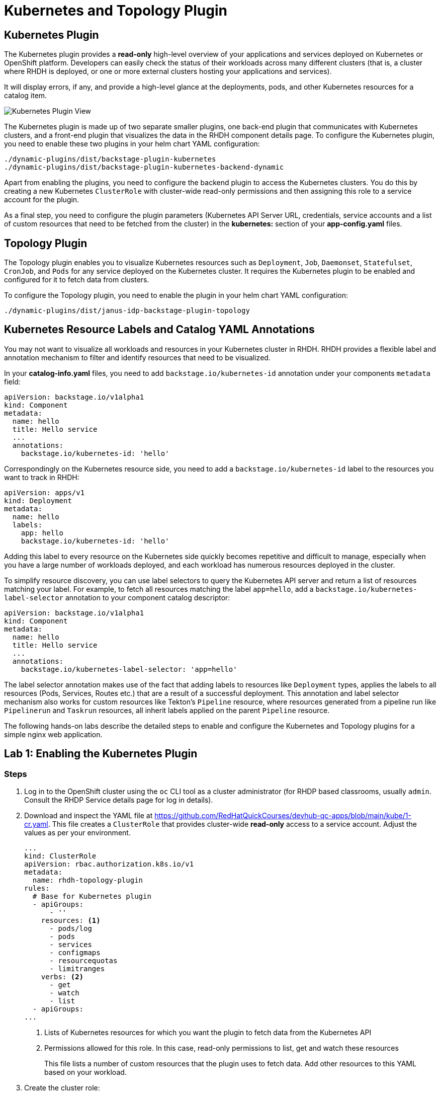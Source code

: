 = Kubernetes and Topology Plugin

== Kubernetes Plugin

The Kubernetes plugin provides a *read-only* high-level overview of your applications and services deployed on Kubernetes or OpenShift platform. Developers can easily check the status of their workloads across many different clusters (that is, a cluster where RHDH is deployed, or one or more external clusters hosting your applications and services).

It will display errors, if any, and provide a high-level glance at the deployments, pods, and other Kubernetes resources for a catalog item.

image::kube-plugin.png[Kubernetes Plugin View]

The Kubernetes plugin is made up of two separate smaller plugins, one back-end plugin that communicates with Kubernetes clusters, and a front-end plugin that visualizes the data in the RHDH component details page. To configure the Kubernetes plugin, you need to enable these two plugins in your helm chart YAML configuration:

  ./dynamic-plugins/dist/backstage-plugin-kubernetes
  ./dynamic-plugins/dist/backstage-plugin-kubernetes-backend-dynamic

Apart from enabling the plugins, you need to configure the backend plugin to access the Kubernetes clusters. You do this by creating a new Kubernetes `ClusterRole` with cluster-wide read-only permissions and then assigning this role to a service account for the plugin.

As a final step, you need to configure the plugin parameters (Kubernetes API Server URL, credentials, service accounts and a list of custom resources that need to be fetched from the cluster) in the *kubernetes:* section of your *app-config.yaml* files.

== Topology Plugin

The Topology plugin enables you to visualize Kubernetes resources such as `Deployment`, `Job`, `Daemonset`, `Statefulset`, `CronJob`, and `Pods` for any service deployed on the Kubernetes cluster. It requires the Kubernetes plugin to be enabled and configured for it to fetch data from clusters.

To configure the Topology plugin, you need to enable the plugin in your helm chart YAML configuration:

  ./dynamic-plugins/dist/janus-idp-backstage-plugin-topology

== Kubernetes Resource Labels and Catalog YAML Annotations

You may not want to visualize all workloads and resources in your Kubernetes cluster in RHDH. RHDH provides a flexible label and annotation mechanism to filter and identify resources that need to be visualized.

In your *catalog-info.yaml* files, you need to add `backstage.io/kubernetes-id` annotation under your components `metadata` field:

```yaml
apiVersion: backstage.io/v1alpha1
kind: Component
metadata:
  name: hello
  title: Hello service
  ...
  annotations:
    backstage.io/kubernetes-id: 'hello'
```

Correspondingly on the Kubernetes resource side, you need to add a `backstage.io/kubernetes-id` label to the resources you want to track in RHDH:

```yaml
apiVersion: apps/v1
kind: Deployment
metadata:
  name: hello
  labels:
    app: hello
    backstage.io/kubernetes-id: 'hello'
```

Adding this label to every resource on the Kubernetes side quickly becomes repetitive and difficult to manage, especially when you have a large number of workloads deployed, and each workload has numerous resources deployed in the cluster.

To simplify resource discovery, you can use label selectors to query the Kubernetes API server and return a list of resources matching your label. For example, to fetch all resources matching the label `app=hello`, add a `backstage.io/kubernetes-label-selector` annotation to your component catalog descriptor:

```yaml
apiVersion: backstage.io/v1alpha1
kind: Component
metadata:
  name: hello
  title: Hello service
  ...
  annotations:
    backstage.io/kubernetes-label-selector: 'app=hello'
```

The label selector annotation makes use of the fact that adding labels to resources like `Deployment` types, applies the labels to all resources (Pods, Services, Routes etc.) that are a result of a successful deployment. This annotation and label selector mechanism also works for custom resources like Tekton's `Pipeline` resource, where resources generated from a pipeline run like `Pipelinerun` and `Taskrun` resources, all inherit labels applied on the parent `Pipeline` resource.

The following hands-on labs describe the detailed steps to enable and configure the Kubernetes and Topology plugins for a simple nginx web application.

== Lab 1: Enabling the Kubernetes Plugin

=== Steps

. Log in to the OpenShift cluster using the `oc` CLI tool as a cluster administrator (for RHDP based classrooms, usually `admin`. Consult the RHDP Service details page for log in details).

. Download and inspect the YAML file at https://github.com/RedHatQuickCourses/devhub-qc-apps/blob/main/kube/1-cr.yaml. This file creates a `ClusterRole` that provides cluster-wide  *read-only* access to a service account. Adjust the values as per your environment.
+
```yaml
...
kind: ClusterRole
apiVersion: rbac.authorization.k8s.io/v1
metadata:
  name: rhdh-topology-plugin
rules:
  # Base for Kubernetes plugin
  - apiGroups:
      - ''
    resources: <1>
      - pods/log
      - pods
      - services
      - configmaps
      - resourcequotas
      - limitranges
    verbs: <2>
      - get
      - watch
      - list
  - apiGroups:
...
```
+
<1> Lists of Kubernetes resources for which you want the plugin to fetch data from the Kubernetes API
<2> Permissions allowed for this role. In this case, read-only permissions to list, get and watch these resources
+
This file lists a number of custom resources that the plugin uses to fetch data. Add other resources to this YAML based on your workload.

. Create the cluster role:

  $ oc apply -f 1-cr.yaml

. Download and inspect the `ClusterRoleBinding` resource YAML file at https://github.com/RedHatQuickCourses/devhub-qc-apps/blob/main/kube/2-crb.yaml. This file binds the previously created `ClusterRole` with the `default` service account in the `devhub` namespace. Adjust the values for your environment, and run it using the `oc` CLI:

  $ oc apply -f 2-crb.yaml

. You need a service account token for the `default` service account to authenticate against the Kubernetes API server. Download and inspect the YAML file at https://github.com/RedHatQuickCourses/devhub-qc-apps/blob/main/kube/3-sa-token.yaml. Change it for your environment and apply it:

  $ oc apply -f 3-sa-token.yaml

. You may have to wait for a minute while a secret token is generated. To get the token value, run:

  $ kubectl -n devhub \
    get secret rhdh-sa-token \
    -o go-template='{{.data.token | base64decode}}'
+
Copy the generated token to the clipboard for use in the next steps.

. Edit the `rhdh-secrets` Secret resource in the `devhub` namespace (You should have created this secret in previous labs) and add a new key named `K8S_SA_TOKEN` and set it's value to the token you generated in the previous step. You will refer to this secret as an environment variable in the `app-config.yaml` file.

. Edit the `app-config-rhdh` ConfigMap in the `devhub` namespace. Add the following section to configure the Kubernetes plugin (Add the `kubernetes:` key at the same level as the `app:` key):
+
```yaml
    techdocs:
...
    kubernetes:
      serviceLocatorMethod:
        type: 'multiTenant'
      clusterLocatorMethods:
        - type: 'config'
          clusters:
            - url: https://api.cluster-6tkk4.dynamic.redhatworkshops.io:6443 <1>
              name: ocp-cluster-6tkk4 <2>
              authProvider: 'serviceAccount' <3>
              skipTLSVerify: true # should be set to 'true' for self-signed certs
              serviceAccountToken: ${K8S_SA_TOKEN} <4>
              customResources: <5>
                - group: 'route.openshift.io'
                  apiVersion: 'v1'
                  plural: 'routes'
                - group: 'tekton.dev'
                  apiVersion: 'v1'
                  plural: 'pipelineruns'
                - group: 'tekton.dev'
                  apiVersion: 'v1'
                  plural: 'taskruns'
```
+
<1> Kubernetes Cluster API Server endpoint (Get this from your RHDP Service Details page)
<2> A unique name for this Kubernetes cluster. You can add multiple Kubernetes clusters under the `clusters:` key, each with its own unique name and configuration.
<3> Use service accounts for authentication
<4> Token for the service account that connects to the Kubernetes API server
<5> Kubernetes custom resources that should be visible in RHDH. The base Kubernetes plugin only understands the vanilla Kubernetes API resources. Routes, pipelines and tasks are additions on top of the base Kubernetes API added by layered products like OpenShift Pipelines and the OpenShift platform router.

. Upgrade the RHDH helm chart in YAML mode and enable the Kubernetes backend and frontend plugins:
+
```yaml
  - disabled: false
    package: ./dynamic-plugins/dist/backstage-plugin-kubernetes
  - disabled: false
    package: ./dynamic-plugins/dist/backstage-plugin-kubernetes-backend-dynamic
```

. Click `Upgrade` to re-deploy the chart and for the new configuration to take effect. Wait until the RHDH container is fully up and running.

. You are now ready to deploy a simple nginx based web application. Inspect the deployment YAML resource at https://github.com/RedHatQuickCourses/devhub-qc-apps/blob/main/kube/5-nginx-deploy.yml. Adjust the values for your environment.
+
```yaml
apiVersion: apps/v1
kind: Deployment
metadata:
  name: nginx-ex
  labels: <1>
    app: nginx
    app.openshift.io/runtime: nginx
    backstage.io/kubernetes-id: nginx-ex <2>
...
---
apiVersion: v1
kind: Service
...
---
apiVersion: route.openshift.io/v1
kind: Route
...
```
+
<1> Labels to be applied on this Deployment resource
<2> Label that identifies this component uniquely for the RHDH catalog

. Deploy the application in the `myapps` namespace (Create this namespace/project if it does not exist)

  $ oc apply -f 5-nginx-deploy.yml

. Finally, inspect the catalog YAML descriptor file for this component at https://github.com/RedHatQuickCourses/devhub-qc-apps/blob/main/kube/6-catalog-info.yml. Adjust the values for your environment.
+
```yaml
apiVersion: backstage.io/v1alpha1
kind: Component
metadata:
  name: nginx-ex
  title: Nginx example service
...
  annotations: <1>
    backstage.io/kubernetes-id: 'nginx-ex'
    backstage.io/kubernetes-namespace: myapps
    backstage.io/kubernetes-label-selector: 'app=nginx' <2>
spec:
...
```
+
<1> Annotation for this component
<2> Label selector for this component using Kubernetes labels. The corresponding labels must exist on the Kubernetes resources.

. Import the component into the RHDH catalog from the `Create > REGISTER EXISTING COMPONENT` page, and provide the full path to the `6-catalog-info.yml` file from the previous step. After the component is imported, verify that the component is listed in the `Catalog` page and click on `Nginx example service` to view the component details.

. Verify that a new `KUBERNETES` tab is seen. Click on the `KUBERNETES` tab to view the details provided by the Kubernetes plugin
+
image::kube-plugin-view.png[title=Kubernetes Plugin View]
+
Verify that Kubernetes resources tagged with the labels that match your catalog YAML annotations are seen in this view.
+
image::kube-plugin-resources.png[title=Kubernetes Resources for Component]

. Expand the `Deployment` card for `nginx-ex` to see the pod status for this application.
+
image::kubernetes-resources-view.png[title=Kubernetes Pod View]

== Lab 2: Enabling the Topology Plugin

=== Pre-requisites

* You need to ensure that the Kubernetes plugin is configured and enabled as outlined in the previous lab. Specifically, the `ClusterRole`, `ClusterRoleBinding`, the service account and token generation steps should be completed before enabling and configuring the Topology plugin. You must also ensure that the `app-config.yaml` contains a valid `kubernetes:` section with the details and authentication token for the cluster.

* You should have deployed the `nginx-ex` example web application outlined in the previous lab to test the Kubernetes plugin. You will use the same component to test the Topology plugin.

=== Steps

. Upgrade the RHDH helm chart in YAML mode and enable the Topology plugin:
+
```yaml
  - disabled: false
    package: ./dynamic-plugins/dist/janus-idp-backstage-plugin-topology
```

. Click `Upgrade` to re-deploy the RHDH helm chart. Wait until the RHDH container is redeployed with the new configuration.

. Open the component details page for the `Nginx example service` component and observe that a new `TOPOLOGY` tab has been enabled for this component. Click `TOPOLOGY` to view the details.
+
NOTE: Due to the browser caching static assets like HTML and Javascript files, you may have to refresh the page, or open the component details page in the browser incognito/private mode for the `TOPOLOGY` tab to be seen. 

. You should see the Topology plugin displaying the details of the nginx application similar to how it is displayed in the OpenShift web console:
+
image:topology-plugin-view.png[title=Topology Plugin Overview]

. Click on the `NGINX` icon in the view to see more detailed information about your deployment.
+
image:topology-details.png[title=Topology Plugin Details]

. Click on the `Resources` tab in the right-side panel to view the details of the pods. You should see two pods as per the Deployment definition for the nginx application. You should also see the service and route definition.
+
image:topology-pods.png[title=Topology Pod Details]

. Click on `View Logs` for one of the pods to see the container logs. The Topology plugin provides useful information for a developer to identify any issues with his application deployments.
+
image:pod-logs.png[title=Container Logs]

== References

* https://backstage.io/docs/features/kubernetes/configuration[Backstage Kubernetes Plugin Configuration]
* https://access.redhat.com/documentation/en-us/red_hat_developer_hub/1.0/html-single/administration_guide_for_red_hat_developer_hub/index#rhdh-supported-plugins[Dynamic Plugin Matrix for RHDH]
* https://github.com/janus-idp/backstage-plugins/tree/main/plugins/topology[Topology Plugin for Backstage]